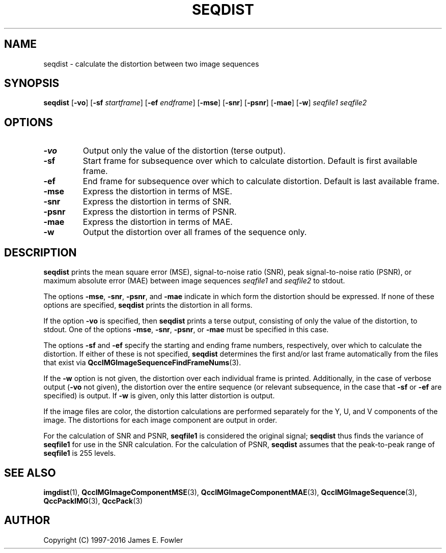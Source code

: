 .TH SEQDIST 1 "QCCPACK" ""
.SH NAME
seqdist \- calculate the distortion between two image sequences
.SH SYNOPSIS
.B seqdist
.RB "[\|" \-vo "\|]"
.RB "[\|" \-sf
.IR  startframe "\|]"
.RB "[\|" \-ef
.IR  endframe "\|]"
.RB "[\|" \-mse "\|]"
.RB "[\|" \-snr "\|]"
.RB "[\|" \-psnr "\|]"
.RB "[\|" \-mae "\|]"
.RB "[\|" \-w "\|]"
.I seqfile1
.I seqfile2
.SH OPTIONS
.TP
.B \-vo
Output only the value of the distortion (terse output).
.TP
.B \-sf
Start frame for subsequence over which to calculate distortion.
Default is first available frame.
.TP
.B \-ef
End frame for subsequence over which to calculate distortion.
Default is last available frame.
.TP
.B \-mse
Express the distortion in terms of MSE.
.TP
.B \-snr
Express the distortion in terms of SNR.
.TP
.B \-psnr
Express the distortion in terms of PSNR.
.TP
.B \-mae
Express the distortion in terms of MAE.
.TP
.B \-w
Output the distortion over all frames of the sequence only.
.SH DESCRIPTION
.LP
.B seqdist
prints
the mean square error (MSE), signal-to-noise ratio (SNR),
peak signal-to-noise ratio (PSNR), or
maximum absolute error (MAE)
between image sequences
.I seqfile1
and
.I seqfile2
to stdout.
.LP
The options
.BR \-mse ,
.BR \-snr ,
.BR \-psnr ,
and
.BR \-mae 
indicate in which form the distortion should be expressed.
If none of these
options are specified, 
.B seqdist
prints the distortion in all forms.
.LP
If the option
.B \-vo
is specified,
then 
.B seqdist
prints a terse output, consisting of only the value of the distortion,
to stdout.  One of the options
.BR \-mse ,
.BR \-snr ,
.BR \-psnr ,
or
.BR \-mae
must be specified in this case.
.LP
The options
.B \-sf
and
.B \-ef
specify the starting and ending frame numbers, respectively, 
over which to calculate the distortion. If either of these
is not specified,
.BR seqdist
determines the first and/or last frame automatically from the files that
exist via
.BR QccIMGImageSequenceFindFrameNums (3).
.LP
If the 
.B \-w
option is not given, 
the distortion over each individual frame is printed.  Additionally,
in the case of verbose output 
.RB ( \-vo
not given), the distortion over the entire sequence (or relevant
subsequence, in the case that
.B \-sf
or
.B \-ef
are specified) is output.
If
.B \-w
is given, only this latter distortion is output.
.LP
If the image files are color,
the distortion calculations are performed separately for the Y, U, and V 
components of the image.  The distortions for each image component are
output in order.
.LP
For the calculation of SNR and PSNR,
.B seqfile1
is considered the original signal; 
.B seqdist
thus finds the variance of
.B seqfile1
for use in the SNR calculation.
For the calculation of PSNR,
.B seqdist
assumes that the peak-to-peak range of
.B seqfile1
is 255 levels.
.SH "SEE ALSO"
.BR imgdist (1),
.BR QccIMGImageComponentMSE (3),
.BR QccIMGImageComponentMAE (3),
.BR QccIMGImageSequence (3),
.BR QccPackIMG (3),
.BR QccPack (3)

.SH AUTHOR
Copyright (C) 1997-2016  James E. Fowler
.\"  The programs herein are free software; you can redistribute them and/or
.\"  modify them under the terms of the GNU General Public License
.\"  as published by the Free Software Foundation; either version 2
.\"  of the License, or (at your option) any later version.
.\"  
.\"  These programs are distributed in the hope that they will be useful,
.\"  but WITHOUT ANY WARRANTY; without even the implied warranty of
.\"  MERCHANTABILITY or FITNESS FOR A PARTICULAR PURPOSE.  See the
.\"  GNU General Public License for more details.
.\"  
.\"  You should have received a copy of the GNU General Public License
.\"  along with these programs; if not, write to the Free Software
.\"  Foundation, Inc., 675 Mass Ave, Cambridge, MA 02139, USA.
